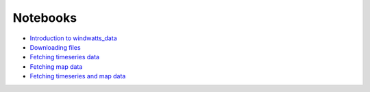 Notebooks
=========

- `Introduction to windwatts_data <notebooks/01_windwatts_introduction.html>`__
- `Downloading files <notebooks/02_download_data_files.html>`__
- `Fetching timeseries data <notebooks/03_windwatts_fetching_timeseries.html>`__
- `Fetching map data <notebooks/04_windwatts_fetching_map.html>`__
- `Fetching timeseries and map data <notebooks/05_windwatts_fetching_timeseries_and_map.html>`__
